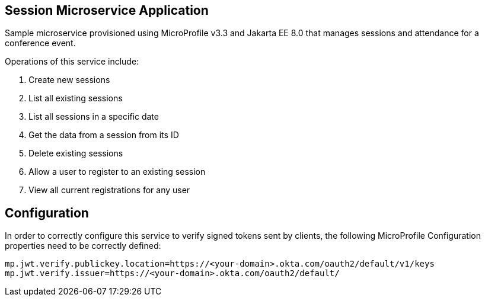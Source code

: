== Session Microservice Application

Sample microservice provisioned using MicroProfile v3.3 and Jakarta EE 8.0 that manages sessions and attendance for a conference event.

Operations of this service include:

. Create new sessions
. List all existing sessions
. List all sessions in a specific date
. Get the data from a session from its ID
. Delete existing sessions
. Allow a user to register to an existing session
. View all current registrations for any user

== Configuration

In order to correctly configure this service to verify signed tokens sent by clients, the following MicroProfile Configuration properties need to be correctly defined:

[source, properties]
----
mp.jwt.verify.publickey.location=https://<your-domain>.okta.com/oauth2/default/v1/keys
mp.jwt.verify.issuer=https://<your-domain>.okta.com/oauth2/default/
----
